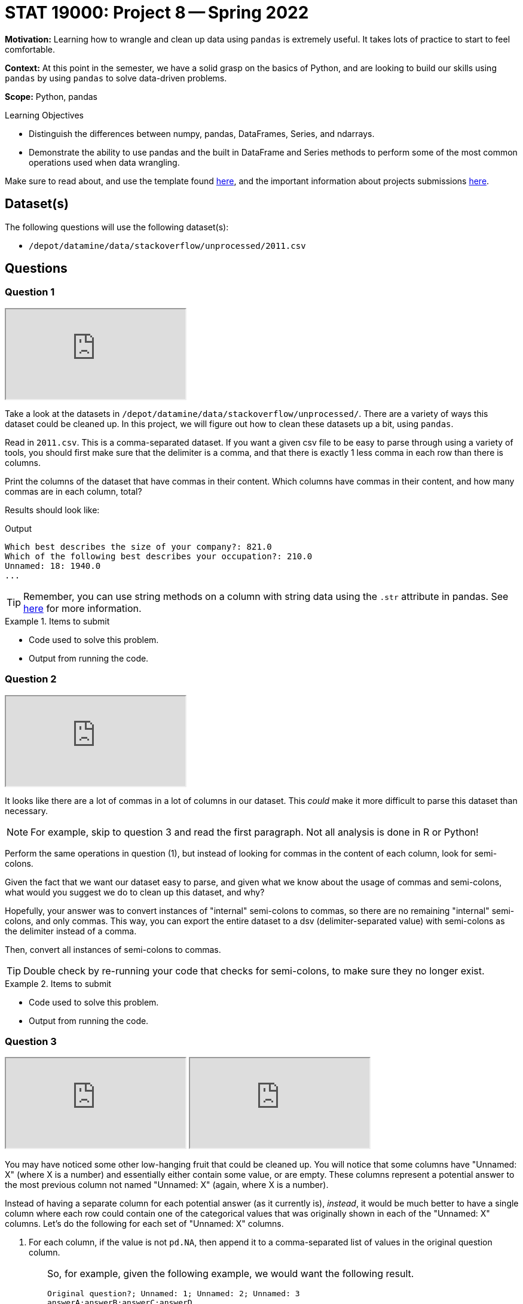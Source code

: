 = STAT 19000: Project 8 -- Spring 2022

**Motivation:** Learning how to wrangle and clean up data using `pandas` is extremely useful. It takes lots of practice to start to feel comfortable.

**Context:** At this point in the semester, we have a solid grasp on the basics of Python, and are looking to build our skills using `pandas` by using `pandas` to solve data-driven problems.

**Scope:** Python, pandas 

.Learning Objectives
****
- Distinguish the differences between numpy, pandas, DataFrames, Series, and ndarrays.
- Demonstrate the ability to use pandas and the built in DataFrame and Series methods to perform some of the most common operations used when data wrangling. 
****

Make sure to read about, and use the template found xref:templates.adoc[here], and the important information about projects submissions xref:submissions.adoc[here].

== Dataset(s)

The following questions will use the following dataset(s):

- `/depot/datamine/data/stackoverflow/unprocessed/2011.csv`

== Questions

=== Question 1

++++
<iframe class="video" src="https://cdnapisec.kaltura.com/html5/html5lib/v2.79.1/mwEmbedFrame.php/p/983291/uiconf_id/29134031/entry_id/1_p9jahq42?wid=_983291"></iframe>
++++

Take a look at the datasets in `/depot/datamine/data/stackoverflow/unprocessed/`. There are a variety of ways this dataset could be cleaned up. In this project, we will figure out how to clean these datasets up a bit, using `pandas`. 

Read in `2011.csv`. This is a comma-separated dataset. If you want a given csv file to be easy to parse through using a variety of tools, you should first make sure that the delimiter is a comma, and that there is exactly 1 less comma in each row than there is columns. 

Print the columns of the dataset that have commas in their content. Which columns have commas in their content, and how many commas are in each column, total?

Results should look like:

.Output
----
Which best describes the size of your company?: 821.0
Which of the following best describes your occupation?: 210.0
Unnamed: 18: 1940.0
...
----

[TIP]
====
Remember, you can use string methods on a column with string data using the `.str` attribute in pandas. See https://pandas.pydata.org/docs/reference/api/pandas.Series.str.html?highlight=str#pandas.Series.str[here] for more information.
====

.Items to submit
====
- Code used to solve this problem.
- Output from running the code.
====

=== Question 2

++++
<iframe class="video" src="https://cdnapisec.kaltura.com/html5/html5lib/v2.79.1/mwEmbedFrame.php/p/983291/uiconf_id/29134031/entry_id/1_xy2eebf0?wid=_983291"></iframe>
++++

It looks like there are a lot of commas in a lot of columns in our dataset. This _could_ make it more difficult to parse this dataset than necessary. 

[NOTE]
====
For example, skip to question 3 and read the first paragraph. Not all analysis is done in R or Python!
====

Perform the same operations in question (1), but instead of looking for commas in the content of each column, look for semi-colons. 

Given the fact that we want our dataset easy to parse, and given what we know about the usage of commas and semi-colons, what would you suggest we do to clean up this dataset, and why?

Hopefully, your answer was to convert instances of "internal" semi-colons to commas, so there are no remaining "internal" semi-colons, and only commas. This way, you can export the entire dataset to a dsv (delimiter-separated value) with semi-colons as the delimiter instead of a comma.

Then, convert all instances of semi-colons to commas.

[TIP]
====
Double check by re-running your code that checks for semi-colons, to make sure they no longer exist.
====

.Items to submit
====
- Code used to solve this problem.
- Output from running the code.
====

=== Question 3

++++
<iframe class="video" src="https://cdnapisec.kaltura.com/html5/html5lib/v2.79.1/mwEmbedFrame.php/p/983291/uiconf_id/29134031/entry_id/1_3gjb4x2x?wid=_983291"></iframe>
++++

++++
<iframe class="video" src="https://cdnapisec.kaltura.com/html5/html5lib/v2.79.1/mwEmbedFrame.php/p/983291/uiconf_id/29134031/entry_id/1_ght2csqq?wid=_983291"></iframe>
++++

You may have noticed some other low-hanging fruit that could be cleaned up. You will notice that some columns have "Unnamed: X" (where X is a number) and essentially either contain some value, or are empty. These columns represent a potential answer to the most previous column not named "Unnamed: X" (again, where X is a number). 

Instead of having a separate column for each potential answer (as it currently is), _instead_, it would be much better to have a single column where each row could contain one of the categorical values that was originally shown in each of the "Unnamed: X" columns. Let's do the following for each set of "Unnamed: X" columns.

. For each column, if the value is not `pd.NA`, then append it to a comma-separated list of values in the original question column. 
+
[TIP]
====
So, for example, given the following example, we would want the following result.

----
Original question?; Unnamed: 1; Unnamed: 2; Unnamed: 3
answerA;answerB;answerC;answerD
answerA; NA; NA; answerD 
----

----
Original question?
answerA,answerB,answerC,answerD
answerA,answerD
----

However, we would expect _all_ such columns to be combined, for each set of columns where the potential answer is broken into multiple columns.
====
+
[IMPORTANT]
====
Remove commas in the given columns prior to pasting them together with commas.
====
+
. After, and _only after_ the columns have been combined, remove the "Unnamed: X" columns. That data is now redundant.

[TIP]
====
The original question column will be where the rest of the columns data is stored. Don't forget to include the value in the original question column in the final list of answers.
====

[TIP]
====
You could use whether or not "unname" is in the column name to find and combine data as described above. 
====

.Items to submit
====
- Code used to solve this problem.
- Output from running the code.
====

=== Question 4 (optional, 0 pts) 

++++
<iframe class="video" src="https://cdnapisec.kaltura.com/html5/html5lib/v2.79.1/mwEmbedFrame.php/p/983291/uiconf_id/29134031/entry_id/1_2dw8hmyd?wid=_983291"></iframe>
++++

In the previous questions, you were able to greatly simplify the dataset. This is great, however, let's try and automate this process in case we were to ever receive a dataset like this, but with different column names and values. Assume things would be in the same format, so a question with multiple choice answers will have columns called "Unnamed: X", immediately following the column with the actual question.

Write a function called `fix_columns` that accepts a `pandas` DataFrame as an argument, changes all instances of semi colons to a comma within the "Unnamed: X" columns, and changes the column names as described above (including the eventual removal of the "Unnamed: X" columns). 

.Items to submit
====
- Code used to solve this problem.
- Output from running the code.
====

=== Question 5

++++
<iframe class="video" src="https://cdnapisec.kaltura.com/html5/html5lib/v2.79.1/mwEmbedFrame.php/p/983291/uiconf_id/29134031/entry_id/1_m3x58wmk?wid=_983291"></iframe>
++++

Calculate a breakdown of the column "Which languages are you proficient in?". Create a graphic using the plotting package of your choice, showing the number of people who are proficient in the top 10 named languages (in order of most to least). Create this graphic using the cleaned up 2011 data. 

[WARNING]
====
Remember, if you are using `plotly`, be sure to set `renderer="jpg"` so that your image appears in the notebook in Gradescope. If you notebook does not appear in Gradescope, you will not receive full credit.
====

[TIP]
====
. You can now use string methods on that column to get the languages.
. There is a special `Counter` dict that could be useful.

[source,python]
----
from collections import Counter

my_counter = Counter(['first', 'second', 'third', 'third', 'third'])
my_counter.update(['first', 'first', 'second'])
my_counter
----
====

.Items to submit
====
- Code used to solve this problem.
- Output from running the code.
====

[WARNING]
====
_Please_ make sure to double check that your submission is complete, and contains all of your code and output before submitting. If you are on a spotty internet connection, it is recommended to download your submission after submitting it to make sure what you _think_ you submitted, was what you _actually_ submitted.
====
